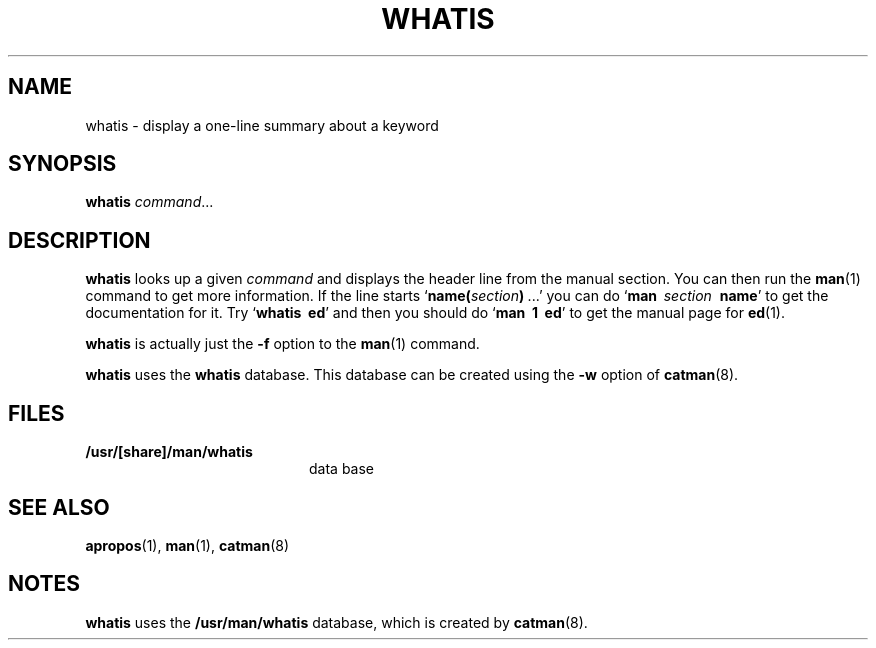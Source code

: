 .\" @(#)whatis.1 1.1 92/07/30 SMI; from UCB 4.2
.TH WHATIS 1 "9 September 1987"
.SH NAME
whatis \- display a one-line summary about a keyword
.SH SYNOPSIS
.B whatis
.IR command .\|.\|.
.IX  "whatis command"  ""  "\fLwhatis\fP \(em describe command"
.IX  "describe command"  ""  "describe command \(em \fLwhatis\fP"
.IX  command  describe  ""  "describe \(em \fLwhatis\fP"
.IX  "manual pages"  "describe command"  ""  "describe command \(em \fLwhatis\fP"
.SH DESCRIPTION
.LP
.B whatis
looks up a given
.I command
and displays the header line
from the manual section.
You can then run the
.BR man (1)
command to get more information.  If the line starts
.RB ` "name(\fIsection\fP)\ " .\|.\|.'
you can do
.RB ` "man\ \ \fIsection\fP\ \ name" '
to get the documentation for it.  Try
.RB ` "whatis\ \ ed" '
and then you should do
.RB ` "man\ \ 1\ \ ed" '
to get the manual page for
.BR ed (1).
.LP
.B whatis
is actually just the
.B \-f
option to the
.BR man (1)
command.
.LP
.B whatis
uses the
.B whatis
database.  This database can be created using the
.B \-w
option of
.BR catman (8).
.SH FILES
.PD 0
.TP 20
.B /usr/[share]/man/whatis
data base
.PD
.SH SEE ALSO
.BR apropos (1),
.BR man (1),
.BR catman (8)
.SH NOTES
.LP
.B whatis
uses the
.B /usr/man/whatis
database, which is created by
.BR catman (8).
